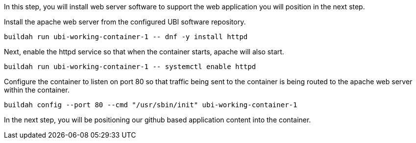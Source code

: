In this step, you will install web server software to support the web
application you will position in the next step.

Install the apache web server from the configured UBI software
repository.

[source,bash,run]
----
buildah run ubi-working-container-1 -- dnf -y install httpd
----

Next, enable the httpd service so that when the container starts, apache
will also start.

[source,bash,run]
----
buildah run ubi-working-container-1 -- systemctl enable httpd
----

Configure the container to listen on port 80 so that traffic being sent
to the container is being routed to the apache web server within the
container.

[source,bash,run]
----
buildah config --port 80 --cmd "/usr/sbin/init" ubi-working-container-1
----

In the next step, you will be positioning our github based application
content into the container.
